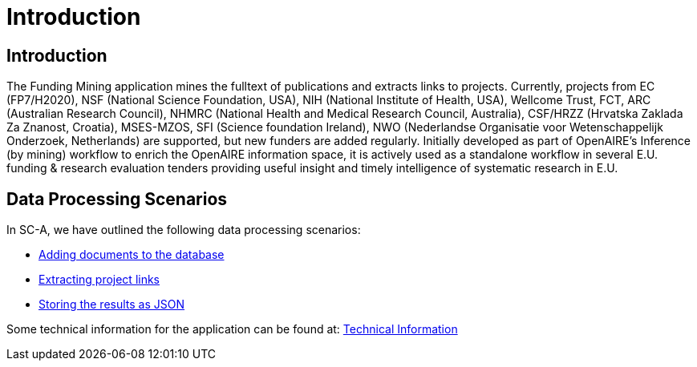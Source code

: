 = Introduction
:ext-relative: adoc


[[sect_introduction]]

== Introduction

The Funding Mining application mines the fulltext of publications and extracts links to projects. Currently, projects from EC (FP7/H2020), NSF (National Science Foundation, USA), NIH (National Institute of Health, USA), Wellcome Trust, FCT, ARC (Australian Research Council), NHMRC (National Health and Medical Research Council, Australia), CSF/HRZZ (Hrvatska Zaklada Za Znanost, Croatia), MSES-MZOS, SFI (Science foundation Ireland), NWO (Nederlandse Organisatie voor Wetenschappelijk Onderzoek, Netherlands) are supported, but new funders are added regularly. 
Initially developed as part of OpenAIRE's Inference (by mining) workflow to enrich the OpenAIRE information space, it is actively used as a standalone workflow in several E.U. funding & research evaluation tenders providing useful insight and timely intelligence of systematic research in E.U.

== Data Processing Scenarios

In SC-A, we have outlined the following data processing scenarios:

 * <<datainput.adoc#, Adding documents to the database>>
 * <<processing.adoc#, Extracting project links>>
 * <<dataoutput.adoc#, Storing the results as JSON>>


Some technical information for the application can be found at: <<technicalInformation.adoc#, Technical Information>>

